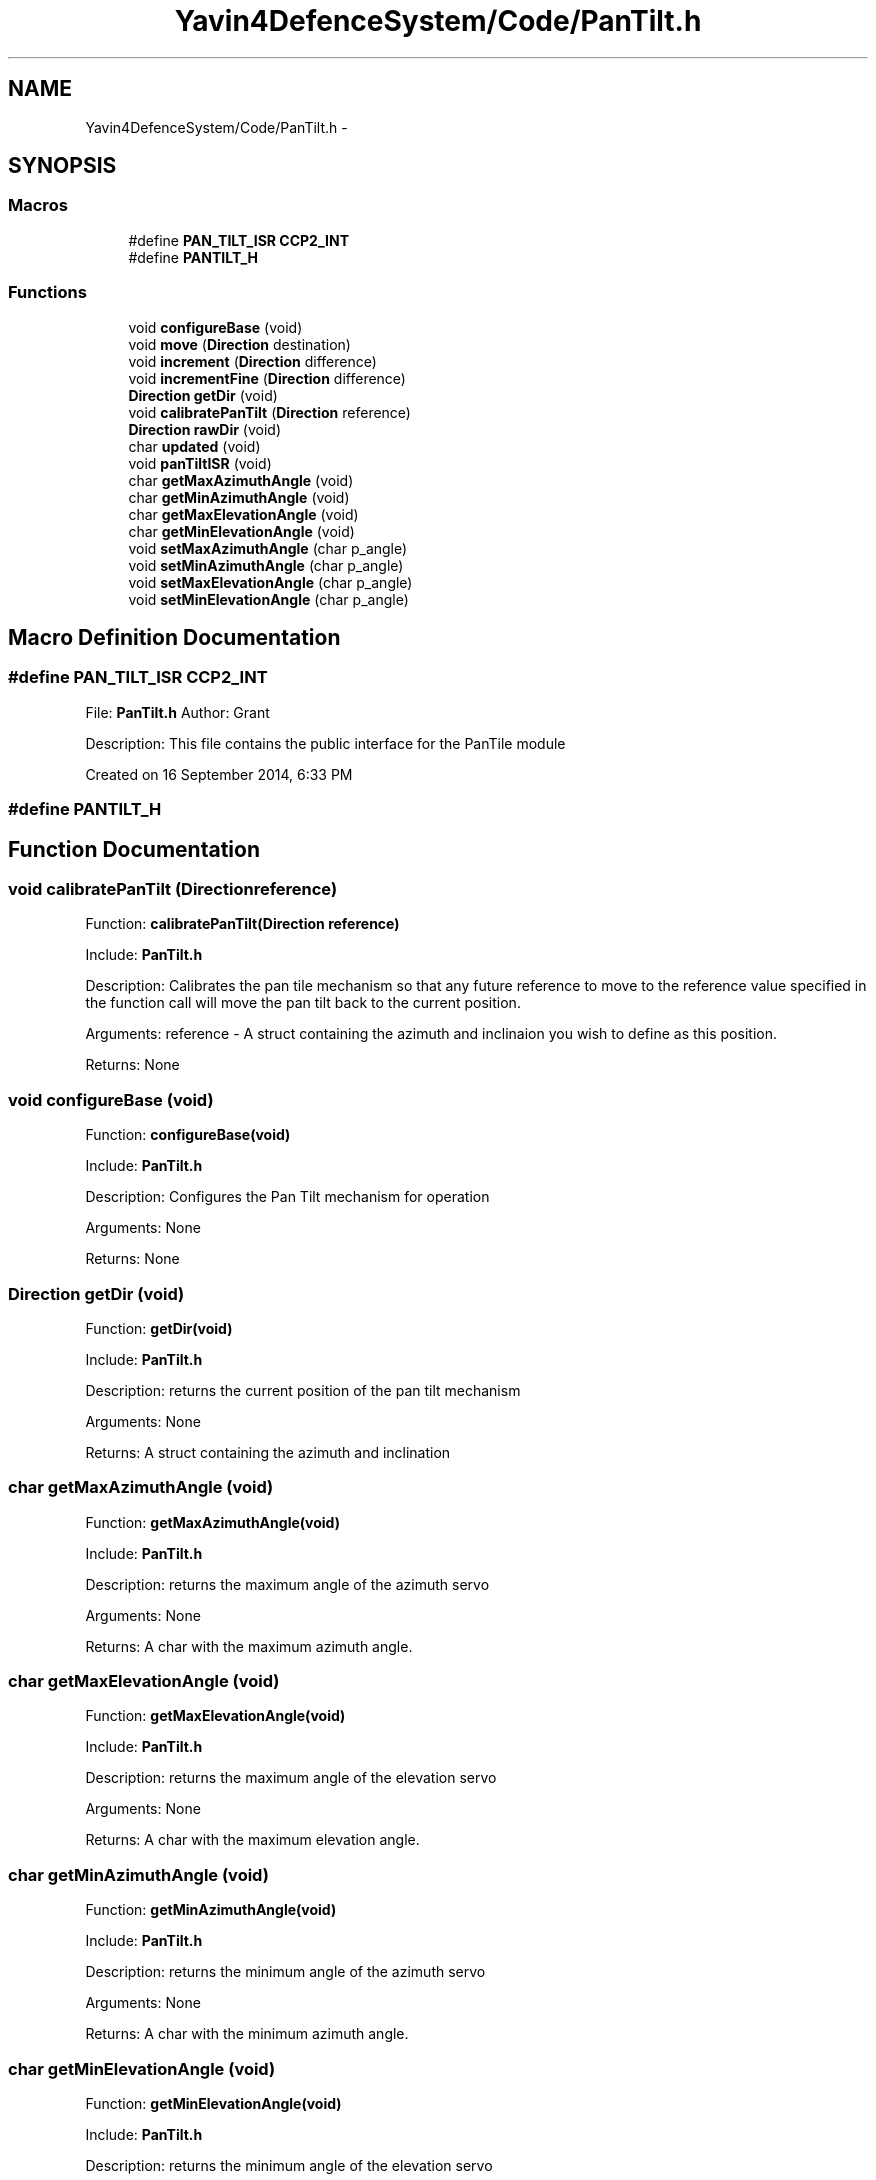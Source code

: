 .TH "Yavin4DefenceSystem/Code/PanTilt.h" 3 "Sun Oct 26 2014" "Version V1.1" "Yavin IV Death Star Tracker" \" -*- nroff -*-
.ad l
.nh
.SH NAME
Yavin4DefenceSystem/Code/PanTilt.h \- 
.SH SYNOPSIS
.br
.PP
.SS "Macros"

.in +1c
.ti -1c
.RI "#define \fBPAN_TILT_ISR\fP   \fBCCP2_INT\fP"
.br
.ti -1c
.RI "#define \fBPANTILT_H\fP"
.br
.in -1c
.SS "Functions"

.in +1c
.ti -1c
.RI "void \fBconfigureBase\fP (void)"
.br
.ti -1c
.RI "void \fBmove\fP (\fBDirection\fP destination)"
.br
.ti -1c
.RI "void \fBincrement\fP (\fBDirection\fP difference)"
.br
.ti -1c
.RI "void \fBincrementFine\fP (\fBDirection\fP difference)"
.br
.ti -1c
.RI "\fBDirection\fP \fBgetDir\fP (void)"
.br
.ti -1c
.RI "void \fBcalibratePanTilt\fP (\fBDirection\fP reference)"
.br
.ti -1c
.RI "\fBDirection\fP \fBrawDir\fP (void)"
.br
.ti -1c
.RI "char \fBupdated\fP (void)"
.br
.ti -1c
.RI "void \fBpanTiltISR\fP (void)"
.br
.ti -1c
.RI "char \fBgetMaxAzimuthAngle\fP (void)"
.br
.ti -1c
.RI "char \fBgetMinAzimuthAngle\fP (void)"
.br
.ti -1c
.RI "char \fBgetMaxElevationAngle\fP (void)"
.br
.ti -1c
.RI "char \fBgetMinElevationAngle\fP (void)"
.br
.ti -1c
.RI "void \fBsetMaxAzimuthAngle\fP (char p_angle)"
.br
.ti -1c
.RI "void \fBsetMinAzimuthAngle\fP (char p_angle)"
.br
.ti -1c
.RI "void \fBsetMaxElevationAngle\fP (char p_angle)"
.br
.ti -1c
.RI "void \fBsetMinElevationAngle\fP (char p_angle)"
.br
.in -1c
.SH "Macro Definition Documentation"
.PP 
.SS "#define PAN_TILT_ISR   \fBCCP2_INT\fP"

.PP
 File: \fBPanTilt\&.h\fP Author: Grant
.PP
Description: This file contains the public interface for the PanTile module
.PP
Created on 16 September 2014, 6:33 PM 
.SS "#define PANTILT_H"

.SH "Function Documentation"
.PP 
.SS "void calibratePanTilt (\fBDirection\fPreference)"

.PP
 Function: \fBcalibratePanTilt(Direction reference)\fP
.PP
Include: \fBPanTilt\&.h\fP
.PP
Description: Calibrates the pan tile mechanism so that any future reference to move to the reference value specified in the function call will move the pan tilt back to the current position\&.
.PP
Arguments: reference - A struct containing the azimuth and inclinaion you wish to define as this position\&.
.PP
Returns: None 
.SS "void configureBase (void)"

.PP
 Function: \fBconfigureBase(void)\fP
.PP
Include: \fBPanTilt\&.h\fP
.PP
Description: Configures the Pan Tilt mechanism for operation
.PP
Arguments: None
.PP
Returns: None 
.SS "\fBDirection\fP getDir (void)"

.PP
 Function: \fBgetDir(void)\fP
.PP
Include: \fBPanTilt\&.h\fP
.PP
Description: returns the current position of the pan tilt mechanism
.PP
Arguments: None
.PP
Returns: A struct containing the azimuth and inclination 
.SS "char getMaxAzimuthAngle (void)"

.PP
 Function: \fBgetMaxAzimuthAngle(void)\fP
.PP
Include: \fBPanTilt\&.h\fP
.PP
Description: returns the maximum angle of the azimuth servo
.PP
Arguments: None
.PP
Returns: A char with the maximum azimuth angle\&. 
.SS "char getMaxElevationAngle (void)"

.PP
 Function: \fBgetMaxElevationAngle(void)\fP
.PP
Include: \fBPanTilt\&.h\fP
.PP
Description: returns the maximum angle of the elevation servo
.PP
Arguments: None
.PP
Returns: A char with the maximum elevation angle\&. 
.SS "char getMinAzimuthAngle (void)"

.PP
 Function: \fBgetMinAzimuthAngle(void)\fP
.PP
Include: \fBPanTilt\&.h\fP
.PP
Description: returns the minimum angle of the azimuth servo
.PP
Arguments: None
.PP
Returns: A char with the minimum azimuth angle\&. 
.SS "char getMinElevationAngle (void)"

.PP
 Function: \fBgetMinElevationAngle(void)\fP
.PP
Include: \fBPanTilt\&.h\fP
.PP
Description: returns the minimum angle of the elevation servo
.PP
Arguments: None
.PP
Returns: A char with the minimum elevation angle\&. 
.SS "void increment (\fBDirection\fPdifference)"

.PP
 Function: \fBincrement(Direction difference)\fP
.PP
Include: \fBPanTilt\&.h\fP
.PP
Description: Moves the pan tilt actuator to the specified destination
.PP
Arguments: destionation - A struct containing the desired azimuth and inclination
.PP
Returns: None 
.SS "void incrementFine (\fBDirection\fPdifference)"

.PP
 Function: \fBincrementFine(Direction difference)\fP
.PP
Include: \fBPanTilt\&.h\fP
.PP
Description: Moves the pan tilt actuator to the specified (Relative) destination
.PP
Arguments: destionation - A struct containing the desired azimuth and inclination
.PP
Returns: None 
.SS "void move (\fBDirection\fPdestination)"

.PP
 Function: \fBmove(Direction destination)\fP
.PP
Include: \fBPanTilt\&.h\fP
.PP
Description: Moves the pan tilt actuator to the specified destination
.PP
Arguments: destionation - A struct containing the desired azimuth and inclination
.PP
Returns: None 
.SS "void panTiltISR (void)"

.PP
 Function: \fBpanTiltISR(void)\fP
.PP
Include: \fBPanTilt\&.h\fP
.PP
Description: Acts as the ISR for the PanTilt module
.PP
Arguments: None
.PP
Returns: None 
.SS "\fBDirection\fP rawDir (void)"

.PP
 Function: \fBrawDir(void)\fP
.PP
Include: \fBPanTilt\&.h\fP
.PP
Description: returns the current PanTile position without calibrating
.PP
Arguments: None
.PP
Returns: The position of the pan tilt without any calibration 
.SS "void setMaxAzimuthAngle (charp_angle)"

.PP
 Function: setMaxAzimuthAngle(void)
.PP
Include: \fBPanTilt\&.h\fP
.PP
Description: sets the maximum angle of the azimuth servo
.PP
Arguments: The maximum angle (as char) to set for the azimuth servo
.PP
Returns: None\&. 
.SS "void setMaxElevationAngle (charp_angle)"

.PP
 Function: setMaxElevationAngle(void)
.PP
Include: \fBPanTilt\&.h\fP
.PP
Description: sets the maximum angle of the elevation servo
.PP
Arguments: The maximum angle (as char) to set for the elevation servo
.PP
Returns: None\&. 
.SS "void setMinAzimuthAngle (charp_angle)"

.PP
 Function: setMinAzimuthAngle(void)
.PP
Include: \fBPanTilt\&.h\fP
.PP
Description: sets the minimum angle of the azimuth servo
.PP
Arguments: The minimum angle (as char) to set for the azimuth servo
.PP
Returns: None\&. 
.SS "void setMinElevationAngle (charp_angle)"

.PP
 Function: setMinElevationAngle(void)
.PP
Include: \fBPanTilt\&.h\fP
.PP
Description: sets the minimum angle of the elevation servo
.PP
Arguments: The minimum angle (as char) to set for the elevation servo
.PP
Returns: None\&. 
.SS "char updated (void)"

.PP
 Function: \fBupdated(void)\fP
.PP
Include: \fBPanTilt\&.h\fP
.PP
Description: returns true if the last move or increment or incrementFine function has taken effect\&. The new direction is only loaded in at the end of the PDM, so it could take up to 0\&.02 seconds for the change to take effect\&.
.PP
Arguments: delay - a pointer to the delay variable
.PP
Returns: None 
.SH "Author"
.PP 
Generated automatically by Doxygen for Yavin IV Death Star Tracker from the source code\&.
